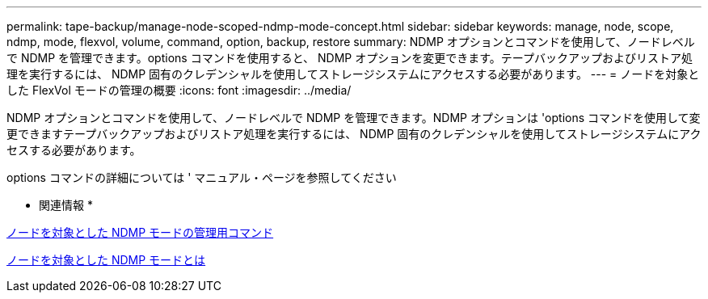 ---
permalink: tape-backup/manage-node-scoped-ndmp-mode-concept.html 
sidebar: sidebar 
keywords: manage, node, scope, ndmp, mode, flexvol, volume, command, option, backup, restore 
summary: NDMP オプションとコマンドを使用して、ノードレベルで NDMP を管理できます。options コマンドを使用すると、 NDMP オプションを変更できます。テープバックアップおよびリストア処理を実行するには、 NDMP 固有のクレデンシャルを使用してストレージシステムにアクセスする必要があります。 
---
= ノードを対象とした FlexVol モードの管理の概要
:icons: font
:imagesdir: ../media/


[role="lead"]
NDMP オプションとコマンドを使用して、ノードレベルで NDMP を管理できます。NDMP オプションは 'options コマンドを使用して変更できますテープバックアップおよびリストア処理を実行するには、 NDMP 固有のクレデンシャルを使用してストレージシステムにアクセスする必要があります。

options コマンドの詳細については ' マニュアル・ページを参照してください

* 関連情報 *

xref:commands-manage-node-scoped-ndmp-reference.adoc[ノードを対象とした NDMP モードの管理用コマンド]

xref:node-scoped-ndmp-mode-concept.adoc[ノードを対象とした NDMP モードとは]
